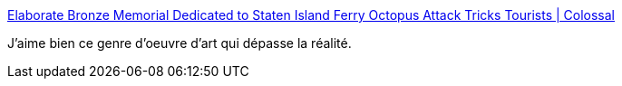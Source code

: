 :jbake-type: post
:jbake-status: published
:jbake-title: Elaborate Bronze Memorial Dedicated to Staten Island Ferry Octopus Attack Tricks Tourists | Colossal
:jbake-tags: art,sculpture,réalité,_mois_sept.,_année_2016
:jbake-date: 2016-09-27
:jbake-depth: ../
:jbake-uri: shaarli/1474969055000.adoc
:jbake-source: https://nicolas-delsaux.hd.free.fr/Shaarli?searchterm=http%3A%2F%2Fwww.thisiscolossal.com%2F2016%2F09%2Foctopus-attack-memorial%2F&searchtags=art+sculpture+r%C3%A9alit%C3%A9+_mois_sept.+_ann%C3%A9e_2016
:jbake-style: shaarli

http://www.thisiscolossal.com/2016/09/octopus-attack-memorial/[Elaborate Bronze Memorial Dedicated to Staten Island Ferry Octopus Attack Tricks Tourists | Colossal]

J'aime bien ce genre d'oeuvre d'art qui dépasse la réalité.
